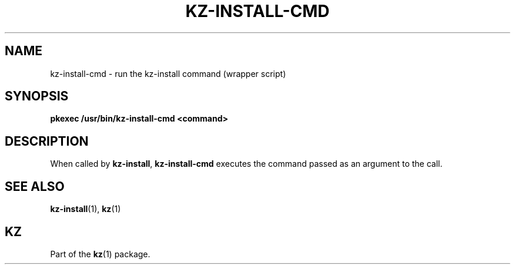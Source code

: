 .\"############################################################################
.\"# SPDX-FileComment: Man page for kz-install.sh
.\"#
.\"# SPDX-FileCopyrightText: Karel Zimmer <info@karelzimmer.nl>
.\"# SPDX-License-Identifier: CC0-1.0
.\"############################################################################

.TH "KZ-INSTALL-CMD" "1" "4.2.1" "kz" "User commands"

.SH NAME
kz-install-cmd - run the kz-install command (wrapper script)

.SH SYNOPSIS
.nf
.B pkexec /usr/bin/kz-install-cmd <command>
.YS

.SH DESCRIPTION
When called by \fBkz-install\fR, \fBkz-install-cmd\fR executes the command
passed as an argument to the call.

.SH SEE ALSO
\fBkz-install\fR(1),
\fBkz\fR(1)

.SH KZ
Part of the \fBkz\fR(1) package.
